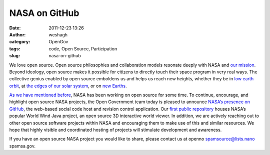 NASA on GitHub
##############
:date: 2011-12-23 13:26
:author: weshagh
:category: OpenGov
:tags: code, Open Source, Participation
:slug: nasa-on-github

We love open source. Open source philosophies and collaboration models
resonate deeply with NASA and `our mission`_. Beyond ideology, open
source makes it possible for citizens to directly touch their space
program in very real ways. The collective genius enabled by open source
emboldens us and helps us reach new heights, whether they be in `low
earth orbit`_, at `the edges of our solar system`_, or on `new Earths`_.

`As we have mentioned before`_, NASA has been working on open source for
some time. To continue, encourage, and highlight open source NASA
projects, the Open Government team today is pleased to announce `NASA’s
presence on GitHub`_, the web-based social code host and revision
control application. Our `first public repository`_ houses NASA’s
popular World Wind Java project, an open source 3D interactive world
viewer. In addition, we are actively reaching out to other open source
software projects within NASA and encouraging them to make use of this
and similar resources. We hope that highly visible and coordinated
hosting of projects will stimulate development and awareness.

If you have an open source NASA project you would like to share, please
contact us at openno spamsource@lists.nano spamsa.gov.

.. _our mission: http://www.nasa.gov/about/highlights/what_does_nasa_do.html
.. _low earth orbit: http://www.nasa.gov/home/hqnews/2011/dec/HQ_11-413_SpaceX_ISS_Flight.html
.. _the edges of our solar system: http://voyager.jpl.nasa.gov/news/new_region.html
.. _new Earths: http://kepler.nasa.gov/news/nasakeplernews/index.cfm?FuseAction=ShowNews&NewsID=165
.. _As we have mentioned before: http://open.nasa.gov/blog/2011/09/08/open-source-development-at-nasa/
.. _NASA’s presence on GitHub: https://github.com/nasa
.. _first public repository: https://github.com/nasa/World-Wind-Java
